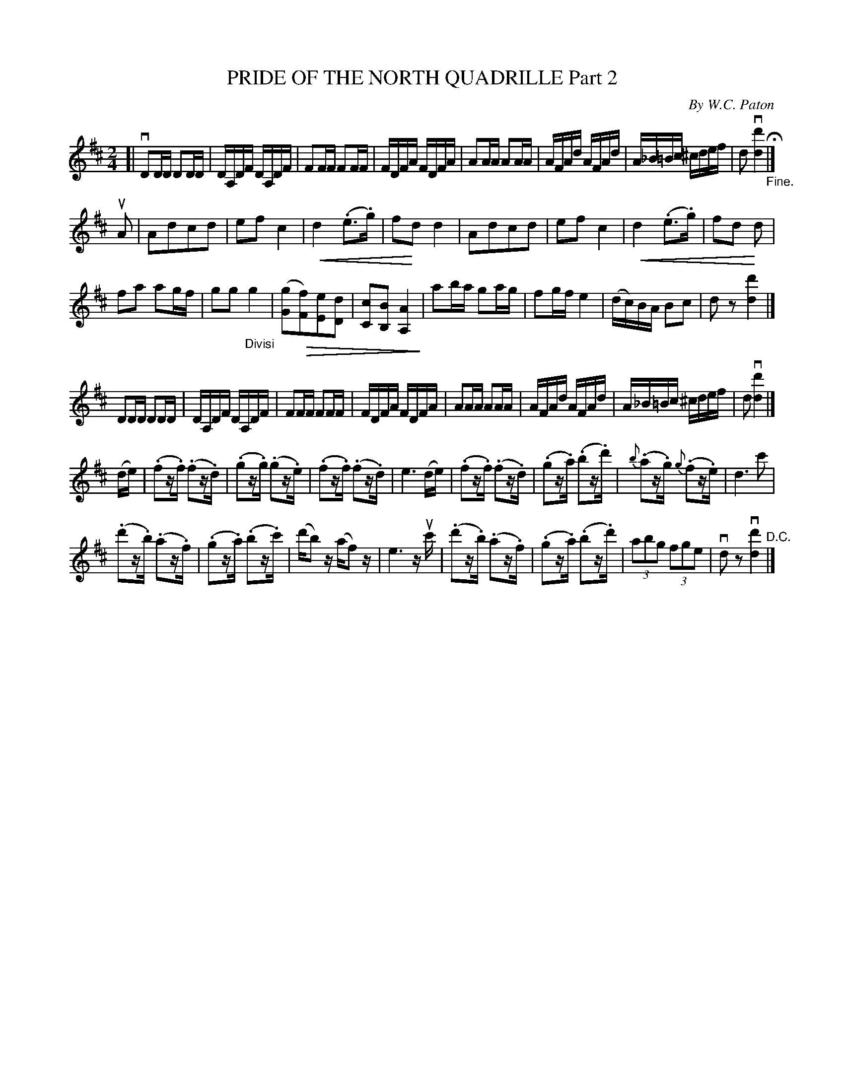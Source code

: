 X: 32822
T: PRIDE OF THE NORTH QUADRILLE Part 2
C: By W.C. Paton
R: march, polka
B: K\"ohler's Violin Repository, v.3, 1885 p.282 #2
F: http://www.archive.org/details/klersviolinrepos03rugg
U: P=!crescendo(!
U: p=!crescendo)!
U: Q=!diminuendo(!
U: q=!diminuendo)!
Z: 2012 John Chambers <jc:trillian.mit.edu>
N: Added triplet markings in next-to-last bar.
M: 2/4
L: 1/16
K: D
[|\
vD2DD D2DD | DA,DF DA,DF | F2FF F2FF | FDFA FDFA | A2AA A2AA |\
AFAd AFAd | A_B=Bc ^cdef | d2 v[d'4d4] "_Fine."H|]
uA2 |\
A2d2c2d2 | e2f2c4 | Pd4(.e3.g) | f2pd2d4 |\
A2d2c2d2 | e2f2c4 | Pd4 (.e3.g) | f2d2 pd2 |
f2a2 a2gf | g2g2 "_Divisi"g4 | ([g2G2]Q[f2F2])[e2E2][d2D2] | [c2C2][B2B,2] [A4A,4]q |\
a2ba g2ag | f2gf e4 | (dc)BA B2c2 | d2z2 [d'4d4] |]
D2DD D2DD | DA,DF DA,DF | F2FF F2FF | FDFA FDFA |\
A2AA A2AA | AFAd AFAd | A_B=Bc ^cdef | d2 v[d'4d4] |]
(de) |\
(.f2z.f) (.f2z.d) | (.g2z.g) (.g2z.e) | (.f2z.f) (.f2z.d) | e6 (de) |\
(.f2z.f) (.f2z.d) | (.g2z.a) (.b2z.d') | {b}(.a2z.g) {g}(.f2z.e) | d6 c'2 |
(.d'2z.b) (.a2z.f) | (.g2z.a) (.b2z.c') | (d'b2)z (af2)z | e6 zuc' |\
(.d'2z.b) (.a2z.f) | (.g2z.a) (.b2z.d') | (3a2b2g2 (3f2g2e2 | vd2z2 v[d'4d4] "^D.C."|]

